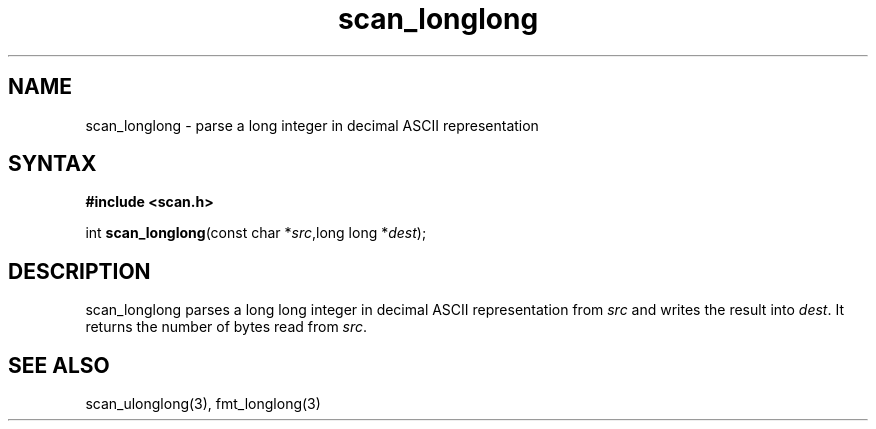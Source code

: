 .TH scan_longlong 3
.SH NAME
scan_longlong \- parse a long integer in decimal ASCII representation
.SH SYNTAX
.B #include <scan.h>

int \fBscan_longlong\fP(const char *\fIsrc\fR,long long *\fIdest\fR);
.SH DESCRIPTION
scan_longlong parses a long long integer in decimal ASCII representation
from \fIsrc\fR and writes the result into \fIdest\fR. It returns the
number of bytes read from \fIsrc\fR.
.SH "SEE ALSO"
scan_ulonglong(3), fmt_longlong(3)
